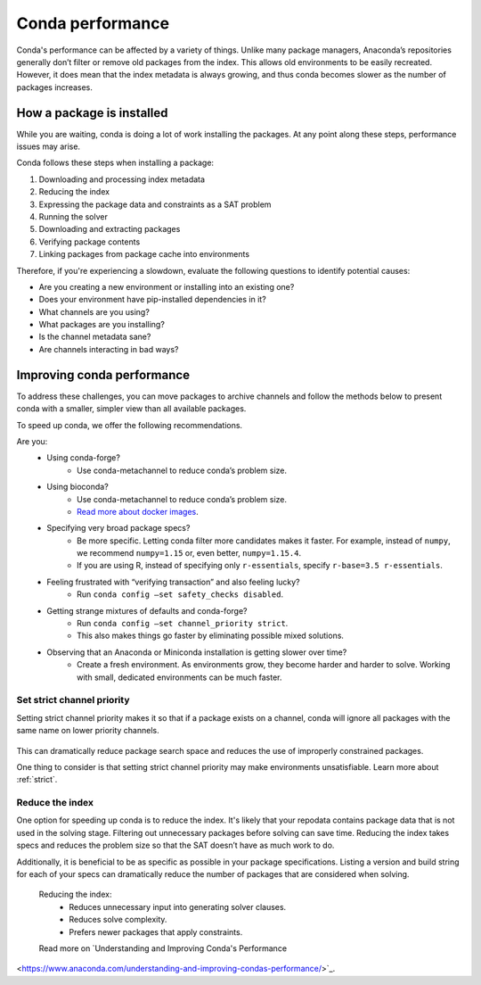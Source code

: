 =================
Conda performance
=================

Conda's performance can be affected by a variety of things.
Unlike many package managers, Anaconda’s repositories generally
don’t filter or remove old packages from the index. This allows old
environments to be easily recreated. However, it does mean that the
index metadata is always growing, and thus conda becomes slower as the
number of packages increases.

How a package is installed
==========================

While you are waiting, conda is doing a lot of work installing the 
packages. At any point along these steps, performance issues may arise.

Conda follows these steps when installing a package:

#. Downloading and processing index metadata
#. Reducing the index
#. Expressing the package data and constraints as a SAT problem
#. Running the solver
#. Downloading and extracting packages
#. Verifying package contents
#. Linking packages from package cache into environments

Therefore, if you're experiencing a slowdown, evaluate the following questions
to identify potential causes:

* Are you creating a new environment or installing into an existing one?
* Does your environment have pip-installed dependencies in it?
* What channels are you using?
* What packages are you installing?
* Is the channel metadata sane?
* Are channels interacting in bad ways?



Improving conda performance
===========================

To address these challenges, you can move packages to archive
channels and follow the methods below to present conda with a smaller, simpler view than
all available packages.

To speed up conda, we offer the following recommendations.

Are you:
    * Using conda-forge?
        * Use conda-metachannel to reduce conda’s problem size.
    * Using bioconda?
        * Use conda-metachannel to reduce conda’s problem size.
        * `Read more about docker images <https://github.com/bioconda/bioconda-recipes/issues/13774>`_.
    * Specifying very broad package specs?
        * Be more specific. Letting conda filter more candidates makes it faster.
          For example, instead of ``numpy``, we recommend ``numpy=1.15`` or, even better, ``numpy=1.15.4``.
        * If you are using R, instead of specifying only ``r-essentials``, specify ``r-base=3.5 r-essentials``.
    * Feeling frustrated with “verifying transaction” and also feeling lucky?
        * Run ``conda config –set safety_checks disabled``.
    * Getting strange mixtures of defaults and conda-forge?
        * Run ``conda config –set channel_priority strict``.
        * This also makes things go faster by eliminating possible mixed solutions.
    * Observing that an Anaconda or Miniconda installation is getting slower over time?
        * Create a fresh environment. As environments grow, they become harder
          and harder to solve. Working with small, dedicated environments can
          be much faster.

Set strict channel priority
---------------------------

Setting strict channel priority makes it so that if a package exists on
a channel, conda will ignore all packages with the same name on lower
priority channels.

.. figure:: ../../img/strict-disabled.png
    :width: 50%
.. figure:: ../../img/strict-enabled.png
    :width: 50%

This can dramatically reduce package search space and reduces the use of
improperly constrained packages.

One thing to consider is that setting strict channel priority may make
environments unsatisfiable. Learn more about :ref:`strict`.


Reduce the index
----------------
One option for speeding up conda is to reduce the index. It's likely that
your repodata contains package data that is not used in the solving stage.
Filtering out unnecessary packages before solving can save time.
Reducing the index takes specs and reduces the problem size so that the
SAT doesn’t have as much work to do.

Additionally, it is beneficial to be as specific as possible in your package
specifications. Listing a version and build string for each of your specs can
dramatically reduce the number of packages that are considered when solving. 

 Reducing the index:
    * Reduces unnecessary input into generating solver clauses.
    * Reduces solve complexity.
    * Prefers newer packages that apply constraints.

 Read more on `Understanding and Improving Conda's Performance
<https://www.anaconda.com/understanding-and-improving-condas-performance/>`_.
